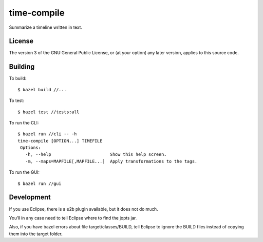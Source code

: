 ============
time-compile
============

Summarize a timeline written in text.

License
=======

The version 3 of the GNU General Public License, or (at your option)
any later version, applies to this source code.

Building
========

To build::

  $ bazel build //...

To test::

  $ bazel test //tests:all

To run the CLI::

  $ bazel run //cli -- -h
  time-compile [OPTION...] TIMEFILE
   Options:
     -h, --help                       Show this help screen.
     -m, --maps=MAPFILE[,MAPFILE...]  Apply transformations to the tags.

To run the GUI::

  $ bazel run //gui


Development
===========

If you use Eclipse, there is a e2b plugin available, but it does not
do much.

You'll in any case need to tell Eclipse where to find the jopts jar.

Also, if you have bazel errors about file target/classes/BUILD, tell
Eclipse to ignore the BUILD files instead of copying them into the
target folder.
